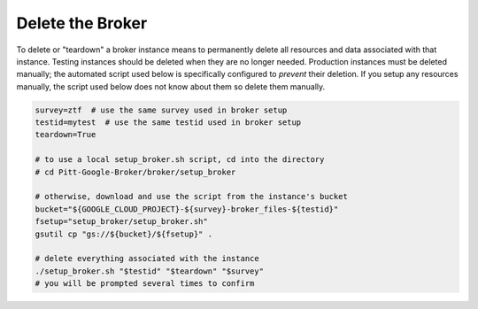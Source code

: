 Delete the Broker
=================

To delete or "teardown" a broker instance means to permanently delete
all resources and data associated with that instance. Testing instances
should be deleted when they are no longer needed. Production instances
must be deleted manually; the automated script used below is
specifically configured to *prevent* their deletion. If you setup any
resources manually, the script used below does not know about them so
delete them manually.

.. code:: bash

    survey=ztf  # use the same survey used in broker setup
    testid=mytest  # use the same testid used in broker setup
    teardown=True

    # to use a local setup_broker.sh script, cd into the directory
    # cd Pitt-Google-Broker/broker/setup_broker

    # otherwise, download and use the script from the instance's bucket
    bucket="${GOOGLE_CLOUD_PROJECT}-${survey}-broker_files-${testid}"
    fsetup="setup_broker/setup_broker.sh"
    gsutil cp "gs://${bucket}/${fsetup}" .

    # delete everything associated with the instance
    ./setup_broker.sh "$testid" "$teardown" "$survey"
    # you will be prompted several times to confirm
